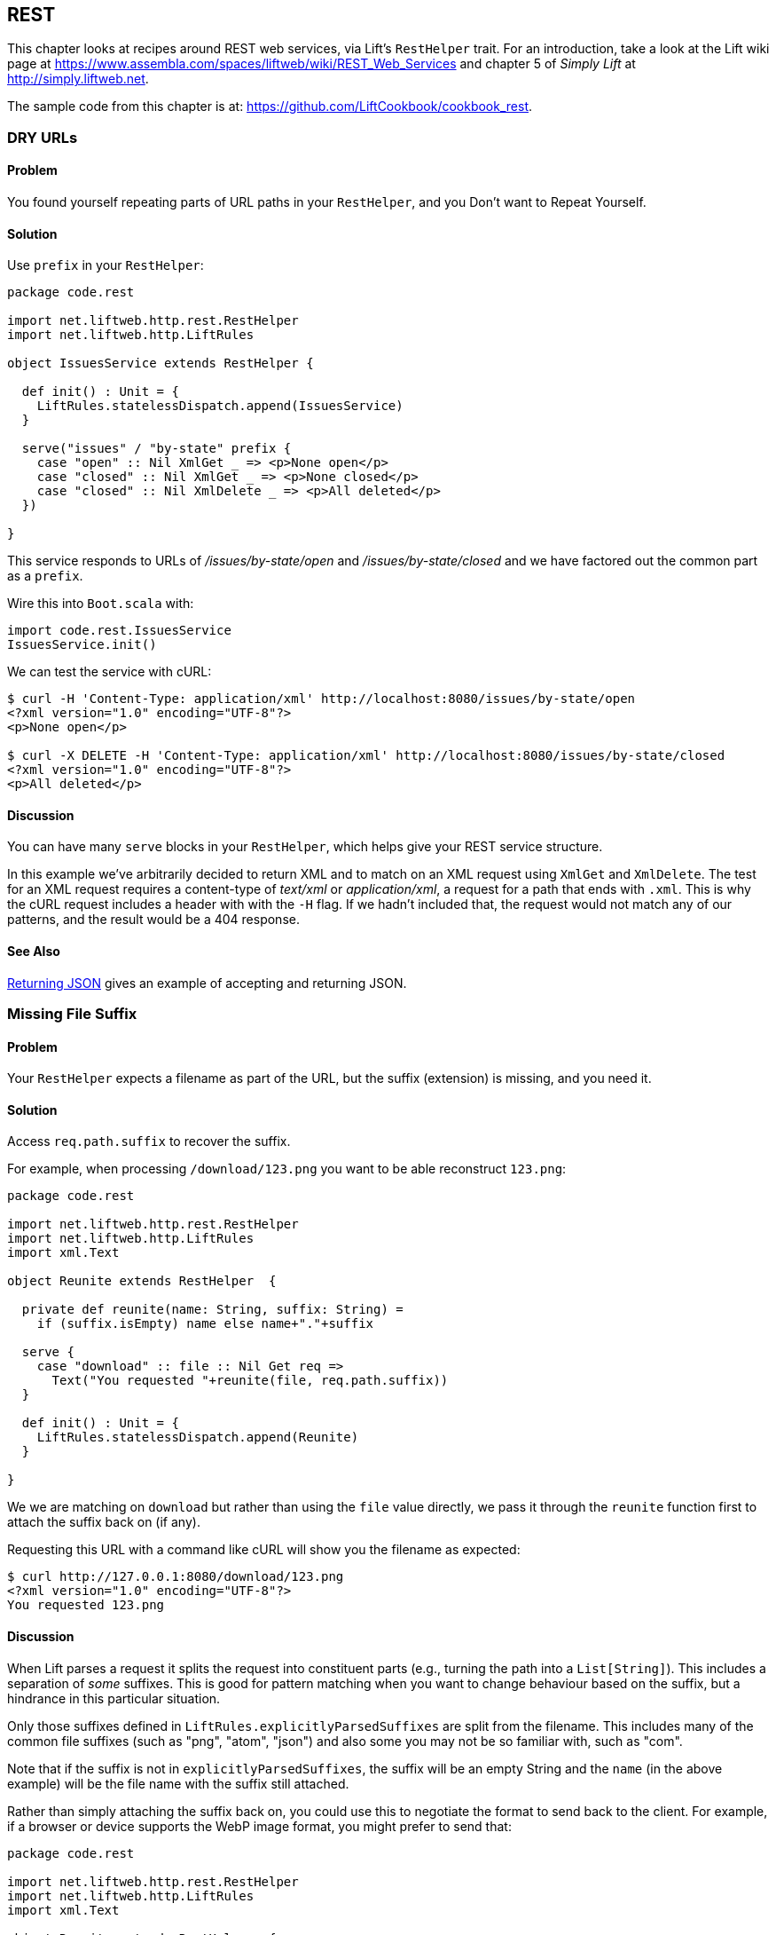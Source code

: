 [[REST]]
REST
----

This chapter looks at recipes around REST web services, via Lift's `RestHelper` trait. For an introduction, take a look at the Lift wiki page at https://www.assembla.com/spaces/liftweb/wiki/REST_Web_Services[https://www.assembla.com/spaces/liftweb/wiki/REST_Web_Services] and chapter 5 of _Simply Lift_ at http://simply.liftweb.net[http://simply.liftweb.net].

The sample code from this chapter is at: https://github.com/LiftCookbook/cookbook_rest[https://github.com/LiftCookbook/cookbook_rest].


[[DRYURLs]]
DRY URLs
~~~~~~~~

Problem
^^^^^^^

You found yourself repeating parts of URL paths in your `RestHelper`, and
you Don't want to Repeat Yourself.

Solution
^^^^^^^^

Use `prefix` in your `RestHelper`:

[source,scala]
----
package code.rest

import net.liftweb.http.rest.RestHelper
import net.liftweb.http.LiftRules

object IssuesService extends RestHelper {

  def init() : Unit = {
    LiftRules.statelessDispatch.append(IssuesService)
  }

  serve("issues" / "by-state" prefix {
    case "open" :: Nil XmlGet _ => <p>None open</p>
    case "closed" :: Nil XmlGet _ => <p>None closed</p>
    case "closed" :: Nil XmlDelete _ => <p>All deleted</p>
  })

}
----

This service responds to URLs of _/issues/by-state/open_ and _/issues/by-state/closed_ and we have
factored out the common part as a `prefix`.

Wire this into `Boot.scala` with:

[source,scala]
----
import code.rest.IssuesService
IssuesService.init()
----

We can test the service with cURL:

------------------
$ curl -H 'Content-Type: application/xml' http://localhost:8080/issues/by-state/open
<?xml version="1.0" encoding="UTF-8"?>
<p>None open</p>

$ curl -X DELETE -H 'Content-Type: application/xml' http://localhost:8080/issues/by-state/closed
<?xml version="1.0" encoding="UTF-8"?>
<p>All deleted</p>
------------------

Discussion
^^^^^^^^^^

You can have many `serve` blocks in your `RestHelper`, which helps give
your REST service structure.

In this example we've arbitrarily decided to return XML and to match on an XML request using `XmlGet` and `XmlDelete`.  The test for an XML request requires a content-type of _text/xml_ or _application/xml_, a request for a path that ends with `.xml`.   This is why the cURL request includes a header with with the `-H` flag.  If we hadn't included that, the request would not match any of our patterns, and the result would be a 404 response.



See Also
^^^^^^^^

<<JSONREST>> gives an example of accepting and returning JSON.





[[MissingSuffix]]
Missing File Suffix
~~~~~~~~~~~~~~~~~~~

Problem
^^^^^^^

Your `RestHelper` expects a filename as part of the URL, but the suffix
(extension) is missing, and you need it.

Solution
^^^^^^^^

Access `req.path.suffix` to recover the suffix.

For example, when
processing `/download/123.png` you want to be able reconstruct
`123.png`:

[source,scala]
----
package code.rest

import net.liftweb.http.rest.RestHelper
import net.liftweb.http.LiftRules
import xml.Text

object Reunite extends RestHelper  {

  private def reunite(name: String, suffix: String) =
    if (suffix.isEmpty) name else name+"."+suffix

  serve {
    case "download" :: file :: Nil Get req =>
      Text("You requested "+reunite(file, req.path.suffix))
  }

  def init() : Unit = {
    LiftRules.statelessDispatch.append(Reunite)
  }

}
----

We we are matching on `download` but rather than using the `file` value directly, we pass it through the `reunite` function first to attach the suffix back on (if any).

Requesting this URL with a command like cURL will show you the filename
as expected:

----
$ curl http://127.0.0.1:8080/download/123.png
<?xml version="1.0" encoding="UTF-8"?>
You requested 123.png
----

Discussion
^^^^^^^^^^

When Lift parses a request it splits the request into constituent parts
(e.g., turning the path into a `List[String]`). This includes a
separation of _some_ suffixes. This is good for pattern matching when you
want to change behaviour based on the suffix, but a hindrance in this
particular situation.

Only those suffixes defined in `LiftRules.explicitlyParsedSuffixes` are
split from the filename. This includes many of the common file suffixes
(such as "png", "atom", "json") and also some you may not be so familiar
with, such as "com".

Note that if the suffix is not in `explicitlyParsedSuffixes`, the suffix
will be an empty String and the `name` (in the above example) will be
the file name with the suffix still attached.

Rather than simply attaching the suffix back on, you could use this to negotiate the format to send back to the client. For example, if a browser or device supports the WebP image format, you might prefer to send that:

[source, scala]
-------
package code.rest

import net.liftweb.http.rest.RestHelper
import net.liftweb.http.LiftRules
import xml.Text

object Reunite extends RestHelper  {

  def init() : Unit = {
    LiftRules.statelessDispatch.append(Reunite)
  }

  serve {
    case "negotiate" :: file :: Nil Get req =>
      val toSend =
        if (req.header("Accept").exists(_ == "image/webp")) file+".webp"
        else file+".png"

      Text("You requested "+file+", would send "+toSend)
  }

}
-------

Calling this service would check the HTTP Accept header before deciding what resource to send:

-------------------
$ curl http://localhost:8080/negotiate/123
<?xml version="1.0" encoding="UTF-8"?>
You requested 123, would send 123.png

$ curl http://localhost:8080/negotiate/123 -H "Accept: image/webp"
<?xml version="1.0" encoding="UTF-8"?>
You requested 123, would send 123.webp
-------------------


See Also
^^^^^^^^

<<MissingDotCom>> shows how to remove items from `explicitlyParsedSuffixes`.

The source for `HttpHelpers.scala` contains the `explicitlyParsedSuffixes` list, which is the default list of suffixes that Lift parses from a URL:  https://github.com/lift/framework/blob/master/core/util/src/main/scala/net/liftweb/util/HttpHelpers.scala[https://github.com/lift/framework/blob/master/core/util/src/main/scala/net/liftweb/util/HttpHelpers.scala
].



[[MissingDotCom]]
Missing .com from Email Addresses
~~~~~~~~~~~~~~~~~~~~~~~~~~~~~~~~~

When submitting an email address to a REST service, a domain ending ".com" is stripped before your REST service can handle the request.

Solution
^^^^^^^^

Modify `LiftRules.explicitlyParsedSuffixes` so that Lift doesn't change URLs that end with ".com".

In `Boot.scala`:

[source,scala]
----
import net.liftweb.util.Helpers
LiftRules.explicitlyParsedSuffixes = Helpers.knownSuffixes &~ (Set("com"))
----

Discussion
^^^^^^^^^^

By default Lift will strip off file suffixes from URLs to make it easy to match on suffixes. An example would be needing to match on all requests ending in ".xml" or ".pdf".  However, ".com" is registered as one of those suffixes, but is inconvenient if you have URLs that end with email addresses.

Note that this doesn't impact email addresses in the middle of URLs.  For example, consider the following REST service:

[source,scala]
----
package code.rest

import net.liftweb.http.rest.RestHelper
import net.liftweb.http.LiftRules
import xml.Text

object Suffix extends RestHelper {

  def init() : Unit = {
    LiftRules.statelessDispatch.append(Suffix)
  }

  serve {
    case "email" :: e :: "send" :: Nil Get req =>
      Text("In middle: "+e)

    case "email" :: e :: Nil Get req =>
      Text("At end: "+e)
  }

}
----

With this service `init` method called in `Boot.scala` we could then make requests and observe the issue:

----------------
$ curl http://localhost:8080/email/you@example.com/send
<?xml version="1.0" encoding="UTF-8"?>
In middle: you@example.com

$ curl http://localhost:8080/email/you@example.com
<?xml version="1.0" encoding="UTF-8"?>
At end: you@example
----------------

The ".com" is being treated as a file suffix, which is why the solution of removing it from the list of suffixes will resolve this problem.

Note that because other top-level domains, such as ".uk", ".nl", ".gov", are not in `explicitlyParsedSuffixes`, those email addresses are left untouched.


See Also
^^^^^^^^

<<MissingSuffix>> describes the suffix processing in more detail.




[[SuffixMatchFail]]
Failing to match on a file suffix
~~~~~~~~~~~~~~~~~~~~~~~~~~~~~~~~~

Problem
^^^^^^^

You're trying to match on a file suffix (extension), but your match is
failing.

Solution
^^^^^^^^

Ensure the suffix you're matching on is included in
`LiftRules.explicitlyParsedSuffixes`.

As an example, perhaps you want to match anything ending in `.csv` at
your `/reports/` URL:

[source,scala]
----
case Req("reports" :: name :: Nil, "csv", GetRequest) =>
  Text("Here's your CSV report for "+name)
----

You're expecting `/reports/foo.csv` to produce "Here's your CSV report
for foo", but you get a 404.

In `Boot.scala` add the following:

[source,scala]
----
LiftRules.explicitlyParsedSuffixes += "csv"
----

Discussion
^^^^^^^^^^

This is the flip side of the _Missing file suffix_ recipe: Lift only
splits out the suffixes it knows about in
`LiftRules.explicitlyParsedSuffixes`.

Without adding ".csv" to the `explicitlyParsedSuffixes`, the example URL
would match with...

[source,scala]
----
case Req("reports" :: name :: Nil, "", GetRequest) => ...
----

...with `name` set to "foo.csv" not "foo".

See Also
^^^^^^^^

* link:Missing+file+suffix.html[Missing file suffix] recipe.
* https://groups.google.com/d/topic/liftweb/UwZQ8f2MmLE/discussion[REST
Requst suffix matching] mailing list discussion.
* http://simply.liftweb.net/index-5.2.html[REST the hard way], section
5.2 of _Simply Lift_.
* http://simply.liftweb.net/index-5.3.html[Making it easier with
RestHelper], section 5.3 of _Simply Lift_.






[[RestBinaryData]]
Accept binary data in a REST service
~~~~~~~~~~~~~~~~~~~~~~~~~~~~~~~~~~~~

Problem
^^^^^^^

You want to accept an image upload or other binary data in your RESTful
service.

Solution
^^^^^^^^

Access the request body in your rest helper:

[source,scala]
----------------------
import net.liftweb.http.rest._
import net.liftweb.http._

object MyUpload extends RestHelper {
  serve {
    case "upload" :: Nil Post req =>
      for {
        bodyBytes <- req.body ?~ "No Body Bytes"
      } yield <b>got an image of {bodyBytes.length} bytes</b>
  }
}
----------------------

Wire this into your application in `Boot.scala`, for example:

[source,scala]
----------------------
LiftRules.statelessDispatchTable.append(code.lib.MyUpload)
----------------------

Test this service using a tool like cURL:

----------------------
$ curl -X POST --data-binary "@dog.jpg"
  -H 'Content-Type: image/jpg' http://127.0.0.1:8080/upload
<?xml version="1.0" encoding="UTF-8"?>
<b>got an image of 43685 bytes</b>
----------------------

Discussion
^^^^^^^^^^

In the above example the binary data is accessed via the `req.body`,
yielding a `Box[LiftResponse]` which in this case is XML.

In the case where there is no body, a 404 would be returned with a text
body of "No Body Bytes".

Note that web containers, such as Jetty and Tomcat, may place limits on
the size of an upload. You will recognise this situation by an error
such as "java.lang.IllegalStateException: Form too large705784>200000".
Check with documentation for the container for changing these limits.

See Also
^^^^^^^^

* https://groups.google.com/forum/?fromgroups#!topic/liftweb/6MnWRPP3TcU[Mailing
list discussion] including code for restricting a request based on mime
type.

* http://stackoverflow.com/questions/3861455/form-too-large-exception[Form
too large in Jetty]

<<FileUpload>> describes form-based (multi-part) file uploads






[[JSONREST]]
Returning JSON
~~~~~~~~~~~~~~

Problem
^^^^^^^

You want to return JSON from a REST call.

Solution
^^^^^^^^

Use the JSON DSL. For example:

[source,scala]
----
package code.lib

import net.liftweb.http.rest._
import net.liftweb.json.JObject
import net.liftweb.json.JsonDSL._

object QuotationAPI extends RestHelper {

 serve {
  case "quotation" :: Nil JsonGet _ =>
   ("text" -> "A beach house isn't just real estate. It's a state of mind.") ~
   ("by" -> "Douglas Adams") : JObject
 }

}
----

Wire this into `Boot.scala`:

[source,scala]
----
LiftRules.statelessDispatch.append(code.lib.QuotationAPI)
----

Running this example produces:

----
$ curl -H 'Content-type: text/json' http://127.0.0.1:8080/quotation
{
  "text":"A beach house isn't just real estate. It's a state of mind.",
  "by":"Douglas Adams"
}
----

Discussion
^^^^^^^^^^

The "type ascription" at the end of the JSON expression (`: JObject`)
tells the compiler that the expression is expected to be of type
`JObject`. This is required to allow the DSL to work. If would not be
required if, for example, you were calling a function that was defined
to return a `JObject`.

The JSON DSL allows you to created nested structures, lists and
everything else you expect of JSON. The _Readme_ in the _See Also_
section is a great place to read about the library.

See Also
^^^^^^^^

* The https://github.com/lift/framework/tree/master/core/json[Lift JSON
Readme] is a great source of documentation and examples of using the
JSON package in Lift.





[[GoogleSitemap]]
Google Sitemap
~~~~~~~~~~~~~~

Problem
^^^^^^^

You want to make a Google Sitemap using Lift's rendering capabilities.

Solution
^^^^^^^^

Simply create a file (e.g. `sitemap.html`) in your `webapp` folder with
a valid XML-Sitemap markup:

[source, xml]
----
<?xml version="1.0" encoding="utf-8" ?>
<urlset xmlns="http://www.sitemaps.org/schemas/sitemap/0.9">
<lift:MySitemapContent.base>
    <url>
        <loc></loc>
        <changefreq>daily</changefreq>
        <priority>1.0</priority>
        <lastmod></lastmod>
    </url>
</lift:MySitemapContent.base>
<lift:MySitemapContent.list>
    <url>
        <loc></loc>
        <lastmod></lastmod>
    </url>
</lift:MySitemapContent.list>
</urlset>
----

Make a snippet to fill the required gaps:

[source,scala]
----
class MySitemapContent {

  lazy val entries = MyDBRecord.findAll(..)

  def base: CssSel =
    "loc *" #> "http://%s/".format(S.hostName) &
    "lastmod *" #> someDate.toString("yyyy-MM-dd'T'HH:mm:ss.SSSZZ")

  def list: CssSel =
    "url *" #> entries.map(post =>
    "loc *" #> "http://%s%s".format(S.hostName, post.url) &
    "lastmod *" #> post.date.toString("yyyy-MM-dd'T'HH:mm:ss.SSSZZ"))

}
----

Note that Google Sitemaps need dates to be in ISO 8601 format. The built-in`java.text.SimpleDateFormat`does not support this format prior to Java 7. If you are using Java 6 you need to use`org.joda.time.DateTime`.
With Java 7 "yyyy-MM-dd'T'HH:mmXXX" can be used as the pattern for the
formatting.

We could run this template through Lift's default HTML render engine and
simply add it to Lift's own Sitemap, but we want our valid XML to be
delivered as XML rather than HTML. So instead we will use `RestHelper`
to return a `XmlResponse`:

[source,scala]
----
import net.liftweb.http.rest._
import net.liftweb.http._

object MySitemap extends RestHelper {
  serve {
    case Req("sitemap" :: Nil, _, GetRequest) =>
      XmlResponse(S.render(<lift:embed what="sitemap" />,
       S.request.get.request).head)
    }
  }
}
----

Wire this into your application in `Boot.scala`, for example:

[source,scala]
----
LiftRules.statelessDispatchTable.append(code.lib.MySitemap)
----

Test this service using a tool like cURL:

[source,bash]
----
$ curl http://127.0.0.1:8080/sitemap
----

See Also
^^^^^^^^

* http://support.google.com/webmasters/bin/answer.py?hl=en&answer=156184[About
Google Sitemaps].


